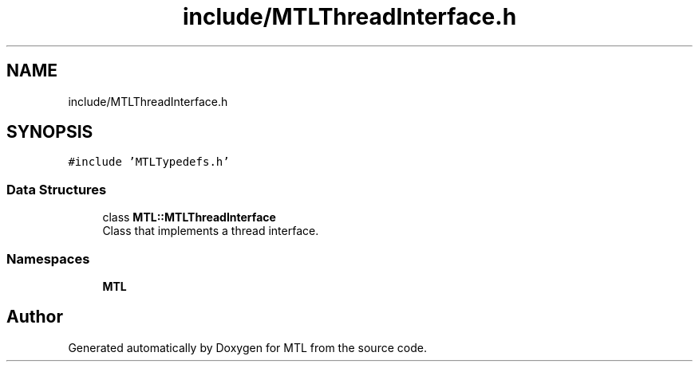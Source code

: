 .TH "include/MTLThreadInterface.h" 3 "Fri Feb 25 2022" "Version 0.0.1" "MTL" \" -*- nroff -*-
.ad l
.nh
.SH NAME
include/MTLThreadInterface.h
.SH SYNOPSIS
.br
.PP
\fC#include 'MTLTypedefs\&.h'\fP
.br

.SS "Data Structures"

.in +1c
.ti -1c
.RI "class \fBMTL::MTLThreadInterface\fP"
.br
.RI "Class that implements a thread interface\&. "
.in -1c
.SS "Namespaces"

.in +1c
.ti -1c
.RI " \fBMTL\fP"
.br
.in -1c
.SH "Author"
.PP 
Generated automatically by Doxygen for MTL from the source code\&.
